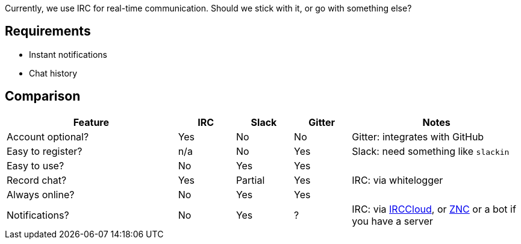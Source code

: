 Currently, we use IRC for real-time communication. Should we stick with it, or go with something else?

== Requirements

* Instant notifications
* Chat history

== Comparison

[options="header",cols="3,1,1,1,3"]
|===
| Feature           | IRC | Slack   | Gitter | Notes
| Account optional? | Yes | No      | No     | Gitter: integrates with GitHub
| Easy to register? | n/a | No      | Yes    | Slack: need something like `slackin`
| Easy to use?      | No  | Yes     | Yes    |
| Record chat?      | Yes | Partial | Yes    | IRC: via whitelogger
| Always online?    | No  | Yes     | Yes    |
| Notifications?    | No  | Yes     | ?      | IRC: via https://www.irccloud.com/[IRCCloud], or http://wiki.znc.in/ZNC[ZNC] or a bot if you have a server
|===